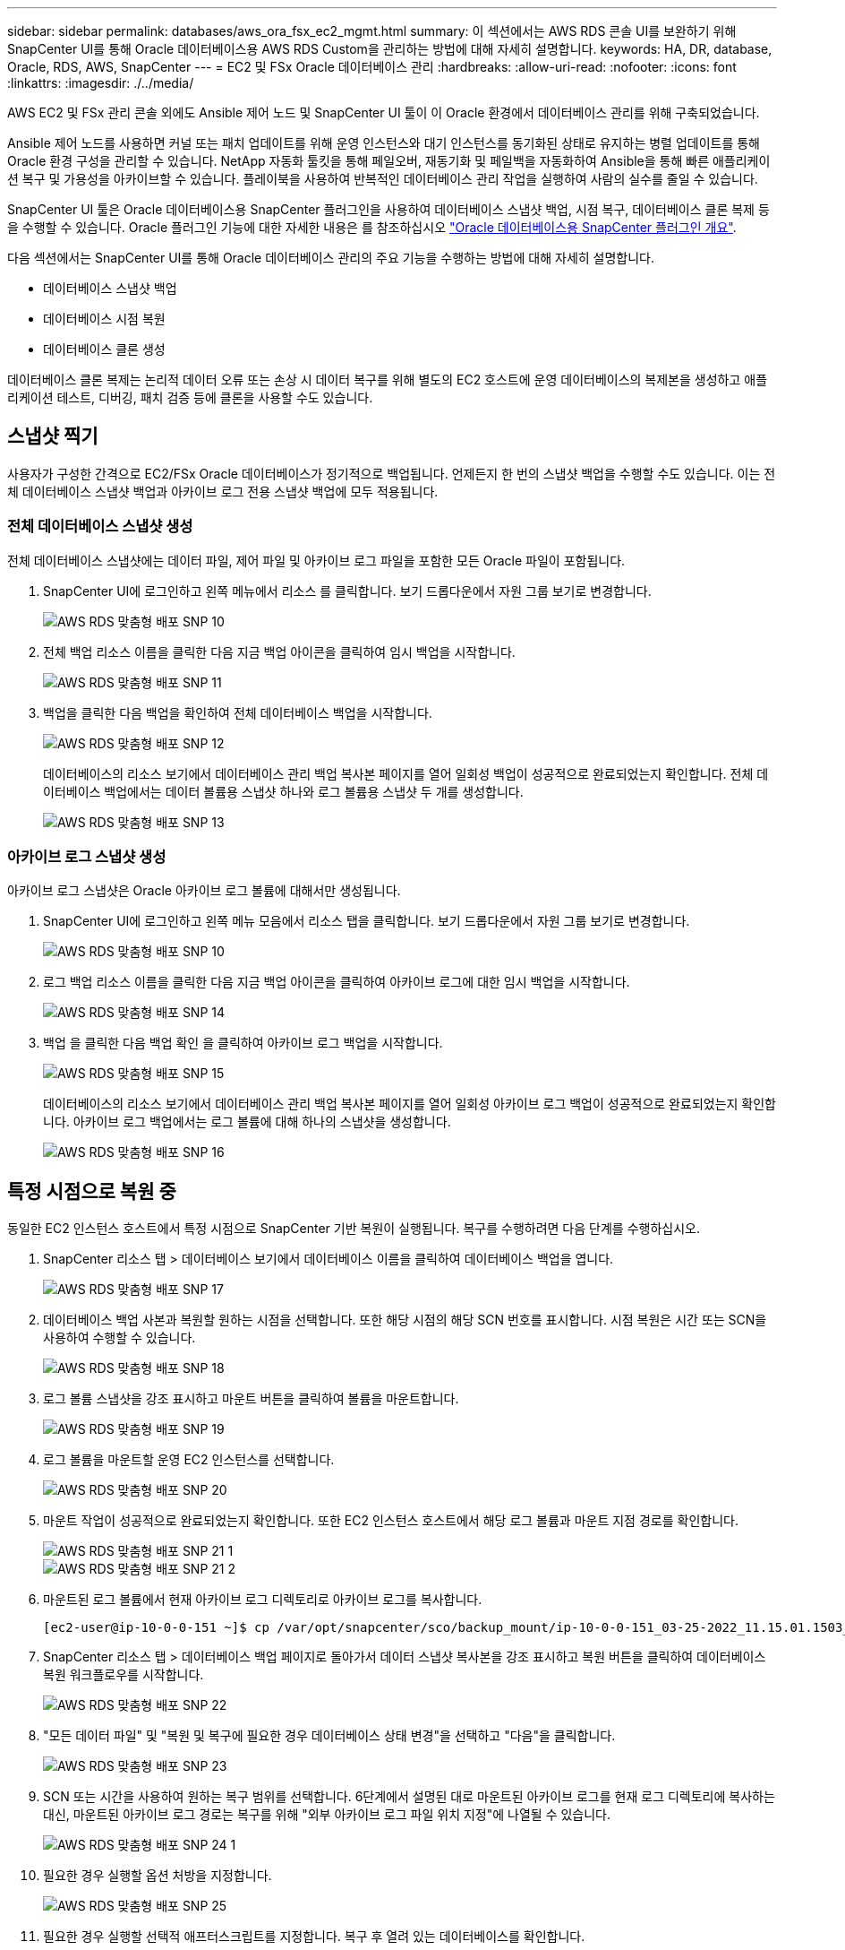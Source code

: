 ---
sidebar: sidebar 
permalink: databases/aws_ora_fsx_ec2_mgmt.html 
summary: 이 섹션에서는 AWS RDS 콘솔 UI를 보완하기 위해 SnapCenter UI를 통해 Oracle 데이터베이스용 AWS RDS Custom을 관리하는 방법에 대해 자세히 설명합니다. 
keywords: HA, DR, database, Oracle, RDS, AWS, SnapCenter 
---
= EC2 및 FSx Oracle 데이터베이스 관리
:hardbreaks:
:allow-uri-read: 
:nofooter: 
:icons: font
:linkattrs: 
:imagesdir: ./../media/


[role="lead"]
AWS EC2 및 FSx 관리 콘솔 외에도 Ansible 제어 노드 및 SnapCenter UI 툴이 이 Oracle 환경에서 데이터베이스 관리를 위해 구축되었습니다.

Ansible 제어 노드를 사용하면 커널 또는 패치 업데이트를 위해 운영 인스턴스와 대기 인스턴스를 동기화된 상태로 유지하는 병렬 업데이트를 통해 Oracle 환경 구성을 관리할 수 있습니다. NetApp 자동화 툴킷을 통해 페일오버, 재동기화 및 페일백을 자동화하여 Ansible을 통해 빠른 애플리케이션 복구 및 가용성을 아카이브할 수 있습니다. 플레이북을 사용하여 반복적인 데이터베이스 관리 작업을 실행하여 사람의 실수를 줄일 수 있습니다.

SnapCenter UI 툴은 Oracle 데이터베이스용 SnapCenter 플러그인을 사용하여 데이터베이스 스냅샷 백업, 시점 복구, 데이터베이스 클론 복제 등을 수행할 수 있습니다. Oracle 플러그인 기능에 대한 자세한 내용은 를 참조하십시오 link:https://docs.netapp.com/ocsc-43/index.jsp?topic=%2Fcom.netapp.doc.ocsc-con%2FGUID-CF6B23A3-2B2B-426F-826B-490706880EE8.html["Oracle 데이터베이스용 SnapCenter 플러그인 개요"^].

다음 섹션에서는 SnapCenter UI를 통해 Oracle 데이터베이스 관리의 주요 기능을 수행하는 방법에 대해 자세히 설명합니다.

* 데이터베이스 스냅샷 백업
* 데이터베이스 시점 복원
* 데이터베이스 클론 생성


데이터베이스 클론 복제는 논리적 데이터 오류 또는 손상 시 데이터 복구를 위해 별도의 EC2 호스트에 운영 데이터베이스의 복제본을 생성하고 애플리케이션 테스트, 디버깅, 패치 검증 등에 클론을 사용할 수도 있습니다.



== 스냅샷 찍기

사용자가 구성한 간격으로 EC2/FSx Oracle 데이터베이스가 정기적으로 백업됩니다. 언제든지 한 번의 스냅샷 백업을 수행할 수도 있습니다. 이는 전체 데이터베이스 스냅샷 백업과 아카이브 로그 전용 스냅샷 백업에 모두 적용됩니다.



=== 전체 데이터베이스 스냅샷 생성

전체 데이터베이스 스냅샷에는 데이터 파일, 제어 파일 및 아카이브 로그 파일을 포함한 모든 Oracle 파일이 포함됩니다.

. SnapCenter UI에 로그인하고 왼쪽 메뉴에서 리소스 를 클릭합니다. 보기 드롭다운에서 자원 그룹 보기로 변경합니다.
+
image::aws_rds_custom_deploy_snp_10.PNG[AWS RDS 맞춤형 배포 SNP 10]

. 전체 백업 리소스 이름을 클릭한 다음 지금 백업 아이콘을 클릭하여 임시 백업을 시작합니다.
+
image::aws_rds_custom_deploy_snp_11.PNG[AWS RDS 맞춤형 배포 SNP 11]

. 백업을 클릭한 다음 백업을 확인하여 전체 데이터베이스 백업을 시작합니다.
+
image::aws_rds_custom_deploy_snp_12.PNG[AWS RDS 맞춤형 배포 SNP 12]

+
데이터베이스의 리소스 보기에서 데이터베이스 관리 백업 복사본 페이지를 열어 일회성 백업이 성공적으로 완료되었는지 확인합니다. 전체 데이터베이스 백업에서는 데이터 볼륨용 스냅샷 하나와 로그 볼륨용 스냅샷 두 개를 생성합니다.

+
image::aws_rds_custom_deploy_snp_13.PNG[AWS RDS 맞춤형 배포 SNP 13]





=== 아카이브 로그 스냅샷 생성

아카이브 로그 스냅샷은 Oracle 아카이브 로그 볼륨에 대해서만 생성됩니다.

. SnapCenter UI에 로그인하고 왼쪽 메뉴 모음에서 리소스 탭을 클릭합니다. 보기 드롭다운에서 자원 그룹 보기로 변경합니다.
+
image::aws_rds_custom_deploy_snp_10.PNG[AWS RDS 맞춤형 배포 SNP 10]

. 로그 백업 리소스 이름을 클릭한 다음 지금 백업 아이콘을 클릭하여 아카이브 로그에 대한 임시 백업을 시작합니다.
+
image::aws_rds_custom_deploy_snp_14.PNG[AWS RDS 맞춤형 배포 SNP 14]

. 백업 을 클릭한 다음 백업 확인 을 클릭하여 아카이브 로그 백업을 시작합니다.
+
image::aws_rds_custom_deploy_snp_15.PNG[AWS RDS 맞춤형 배포 SNP 15]

+
데이터베이스의 리소스 보기에서 데이터베이스 관리 백업 복사본 페이지를 열어 일회성 아카이브 로그 백업이 성공적으로 완료되었는지 확인합니다. 아카이브 로그 백업에서는 로그 볼륨에 대해 하나의 스냅샷을 생성합니다.

+
image::aws_rds_custom_deploy_snp_16.PNG[AWS RDS 맞춤형 배포 SNP 16]





== 특정 시점으로 복원 중

동일한 EC2 인스턴스 호스트에서 특정 시점으로 SnapCenter 기반 복원이 실행됩니다. 복구를 수행하려면 다음 단계를 수행하십시오.

. SnapCenter 리소스 탭 > 데이터베이스 보기에서 데이터베이스 이름을 클릭하여 데이터베이스 백업을 엽니다.
+
image::aws_rds_custom_deploy_snp_17.PNG[AWS RDS 맞춤형 배포 SNP 17]

. 데이터베이스 백업 사본과 복원할 원하는 시점을 선택합니다. 또한 해당 시점의 해당 SCN 번호를 표시합니다. 시점 복원은 시간 또는 SCN을 사용하여 수행할 수 있습니다.
+
image::aws_rds_custom_deploy_snp_18.PNG[AWS RDS 맞춤형 배포 SNP 18]

. 로그 볼륨 스냅샷을 강조 표시하고 마운트 버튼을 클릭하여 볼륨을 마운트합니다.
+
image::aws_rds_custom_deploy_snp_19.PNG[AWS RDS 맞춤형 배포 SNP 19]

. 로그 볼륨을 마운트할 운영 EC2 인스턴스를 선택합니다.
+
image::aws_rds_custom_deploy_snp_20.PNG[AWS RDS 맞춤형 배포 SNP 20]

. 마운트 작업이 성공적으로 완료되었는지 확인합니다. 또한 EC2 인스턴스 호스트에서 해당 로그 볼륨과 마운트 지점 경로를 확인합니다.
+
image::aws_rds_custom_deploy_snp_21_1.PNG[AWS RDS 맞춤형 배포 SNP 21 1]

+
image::aws_rds_custom_deploy_snp_21_2.PNG[AWS RDS 맞춤형 배포 SNP 21 2]

. 마운트된 로그 볼륨에서 현재 아카이브 로그 디렉토리로 아카이브 로그를 복사합니다.
+
[listing]
----
[ec2-user@ip-10-0-0-151 ~]$ cp /var/opt/snapcenter/sco/backup_mount/ip-10-0-0-151_03-25-2022_11.15.01.1503_1/ORCL/1/db/ORCL_A/arch/*.arc /ora_nfs_log/db/ORCL_A/arch/
----
. SnapCenter 리소스 탭 > 데이터베이스 백업 페이지로 돌아가서 데이터 스냅샷 복사본을 강조 표시하고 복원 버튼을 클릭하여 데이터베이스 복원 워크플로우를 시작합니다.
+
image::aws_rds_custom_deploy_snp_22.PNG[AWS RDS 맞춤형 배포 SNP 22]

. "모든 데이터 파일" 및 "복원 및 복구에 필요한 경우 데이터베이스 상태 변경"을 선택하고 "다음"을 클릭합니다.
+
image::aws_rds_custom_deploy_snp_23.PNG[AWS RDS 맞춤형 배포 SNP 23]

. SCN 또는 시간을 사용하여 원하는 복구 범위를 선택합니다. 6단계에서 설명된 대로 마운트된 아카이브 로그를 현재 로그 디렉토리에 복사하는 대신, 마운트된 아카이브 로그 경로는 복구를 위해 "외부 아카이브 로그 파일 위치 지정"에 나열될 수 있습니다.
+
image::aws_rds_custom_deploy_snp_24_1.PNG[AWS RDS 맞춤형 배포 SNP 24 1]

. 필요한 경우 실행할 옵션 처방을 지정합니다.
+
image::aws_rds_custom_deploy_snp_25.PNG[AWS RDS 맞춤형 배포 SNP 25]

. 필요한 경우 실행할 선택적 애프터스크립트를 지정합니다. 복구 후 열려 있는 데이터베이스를 확인합니다.
+
image::aws_rds_custom_deploy_snp_26.PNG[AWS RDS 맞춤형 배포 SNP 26]

. 작업 알림이 필요한 경우 SMTP 서버 및 이메일 주소를 제공합니다.
+
image::aws_rds_custom_deploy_snp_27.PNG[AWS RDS 맞춤형 배포 SNP 27]

. 작업 요약을 복원합니다. 마침 을 클릭하여 복원 작업을 시작합니다.
+
image::aws_rds_custom_deploy_snp_28.PNG[AWS RDS 맞춤형 배포 SNP 28]

. SnapCenter에서 복원을 검증합니다.
+
image::aws_rds_custom_deploy_snp_29_1.PNG[AWS RDS 맞춤형 배포 SNP 29 1]

. EC2 인스턴스 호스트에서 복원을 확인합니다.
+
image::aws_rds_custom_deploy_snp_29_2.PNG[AWS RDS 맞춤형 배포 SNP 29 2]

. 복구 로그 볼륨을 마운트 해제하려면 4단계의 단계를 역순으로 수행합니다.




== 데이터베이스 클론 생성

다음 섹션에서는 SnapCenter 클론 워크플로우를 사용하여 운영 데이터베이스에서 대기 EC2 인스턴스로 데이터베이스 클론을 생성하는 방법을 보여 줍니다.

. SnapCenter에서 전체 백업 리소스 그룹을 사용하여 기본 데이터베이스의 전체 스냅샷 백업을 수행합니다.
+
image::aws_rds_custom_deploy_replica_02.PNG[AWS RDS 맞춤형 배포 복제본 02]

. SnapCenter 리소스 탭 > 데이터베이스 보기에서 복제본을 생성할 기본 데이터베이스에 대한 데이터베이스 백업 관리 페이지를 엽니다.
+
image::aws_rds_custom_deploy_replica_04.PNG[AWS RDS 맞춤형 배포 복제본 04]

. 4단계에서 생성한 로그 볼륨 스냅샷을 스탠바이 EC2 인스턴스 호스트에 마운트합니다.
+
image::aws_rds_custom_deploy_replica_13.PNG[AWS RDS 맞춤형 배포 복제본 13]

+
image::aws_rds_custom_deploy_replica_14.PNG[AWS RDS 맞춤형 배포 복제본 14]

. 복제본에 대해 클론 복제할 스냅샷 복제본을 강조 표시하고 클론 버튼을 클릭하여 클론 절차를 시작합니다.
+
image::aws_rds_custom_deploy_replica_05.PNG[AWS RDS 맞춤형 배포 복제본 05]

. 기본 데이터베이스 이름과 다르게 복제본 이름을 변경합니다. 다음 을 클릭합니다.
+
image::aws_rds_custom_deploy_replica_06.PNG[AWS RDS 맞춤형 배포 복제본 06]

. 클론 호스트를 스탠바이 EC2 호스트로 변경하고 기본 이름을 그대로 사용하고 Next를 클릭합니다.
+
image::aws_rds_custom_deploy_replica_07.PNG[AWS RDS 맞춤형 배포 복제본 07]

. Oracle 홈 설정을 타겟 Oracle 서버 호스트에 대해 구성된 설정과 일치하도록 변경하고 Next를 클릭합니다.
+
image::aws_rds_custom_deploy_replica_08.PNG[AWS RDS 맞춤형 배포 복제본 08]

. 시간 또는 SCN 및 마운트된 아카이브 로그 경로를 사용하여 복구 지점을 지정합니다.
+
image::aws_rds_custom_deploy_replica_15.PNG[AWS RDS 맞춤형 배포 복제본 15]

. 필요한 경우 SMTP 이메일 설정을 전송합니다.
+
image::aws_rds_custom_deploy_replica_11.PNG[AWS RDS 맞춤형 배포 복제본 11]

. 작업 요약을 클론하고 마침 을 클릭하여 클론 작업을 시작합니다.
+
image::aws_rds_custom_deploy_replica_12.PNG[AWS RDS 맞춤형 배포 복제본 12]

. 클론 작업 로그를 검토하여 복제본 클론을 확인합니다.
+
image::aws_rds_custom_deploy_replica_17.PNG[AWS RDS 맞춤형 배포 복제본 17]

+
복제된 데이터베이스는 즉시 SnapCenter에 등록됩니다.

+
image::aws_rds_custom_deploy_replica_18.PNG[AWS RDS 맞춤형 배포 복제본 18]

. Oracle 아카이브 로그 모드를 해제합니다. EC2 인스턴스에 Oracle 사용자로 로그인하여 다음 명령을 실행합니다.
+
[source, cli]
----
sqlplus / as sysdba
----
+
[source, cli]
----
shutdown immediate;
----
+
[source, cli]
----
startup mount;
----
+
[source, cli]
----
alter database noarchivelog;
----
+
[source, cli]
----
alter database open;
----



NOTE: 대신 기본 Oracle 백업 복제본을 사용하여 동일한 절차를 통해 타겟 FSx 클러스터의 복제된 보조 백업 복제본에서 클론을 생성할 수도 있습니다.



== HA가 대기 및 재동기화로 페일오버됩니다

대기 Oracle HA 클러스터는 컴퓨팅 계층 또는 스토리지 계층에서 운영 사이트에 장애가 발생할 경우 고가용성을 제공합니다. 이 솔루션의 중요한 이점 중 하나는 사용자가 언제든지 빈도로 인프라를 테스트하고 검증할 수 있다는 것입니다. 페일오버는 실제 장애로 인해 사용자 시뮬레이션하거나 트리거될 수 있습니다. 페일오버 프로세스는 동일하며 빠른 애플리케이션 복구를 위해 자동화될 수 있습니다.

다음 페일오버 절차 목록을 참조하십시오.

. 시뮬레이트된 페일오버의 경우 로그 스냅샷 백업을 실행하여 섹션에 설명된 대로 최신 트랜잭션을 대기 사이트로 플러시합니다 <<아카이브 로그 스냅샷 생성>>. 실제 장애로 인해 트리거된 페일오버의 경우 마지막으로 성공한 예약 로그 볼륨 백업을 사용하여 복구 가능한 마지막 데이터가 대기 사이트에 복제됩니다.
. 기본 FSx 클러스터와 대기 FSx 클러스터 간의 SnapMirror를 중단하십시오.
. 스탠바이 EC2 인스턴스 호스트에 복제된 대기 데이터베이스 볼륨을 마운트합니다.
. 복제된 Oracle 바이너리가 Oracle 복구에 사용되는 경우 Oracle 바이너리를 다시 링크합니다.
. 대기 Oracle 데이터베이스를 사용 가능한 마지막 아카이브 로그로 복구합니다.
. 애플리케이션 및 사용자 액세스를 위해 대기 Oracle 데이터베이스를 엽니다.
. 실제 운영 사이트 장애의 경우 대기 Oracle 데이터베이스는 이제 새로운 운영 사이트의 역할을 수행하며, 데이터베이스 볼륨을 사용하여 역방향 SnapMirror 방법을 사용하여 장애가 발생한 운영 사이트를 새로운 대기 사이트로 재구축할 수 있습니다.
. 테스트 또는 검증을 위해 시뮬레이션된 운영 사이트 오류의 경우 테스트 연습을 완료한 후 대기 Oracle 데이터베이스를 종료합니다. 그런 다음 대기 EC2 인스턴스 호스트에서 대기 데이터베이스 볼륨을 마운트 해제하고 운영 사이트에서 대기 사이트로 복제를 다시 동기화합니다.


이러한 절차는 NetApp Automation Toolkit을 사용하여 퍼블릭 NetApp GitHub 사이트에서 다운로드할 수 있습니다.

[source, cli]
----
git clone https://github.com/NetApp-Automation/na_ora_hadr_failover_resync.git
----
설정 및 페일오버 테스트를 시도하기 전에 README 지침을 주의 깊게 읽으십시오.
